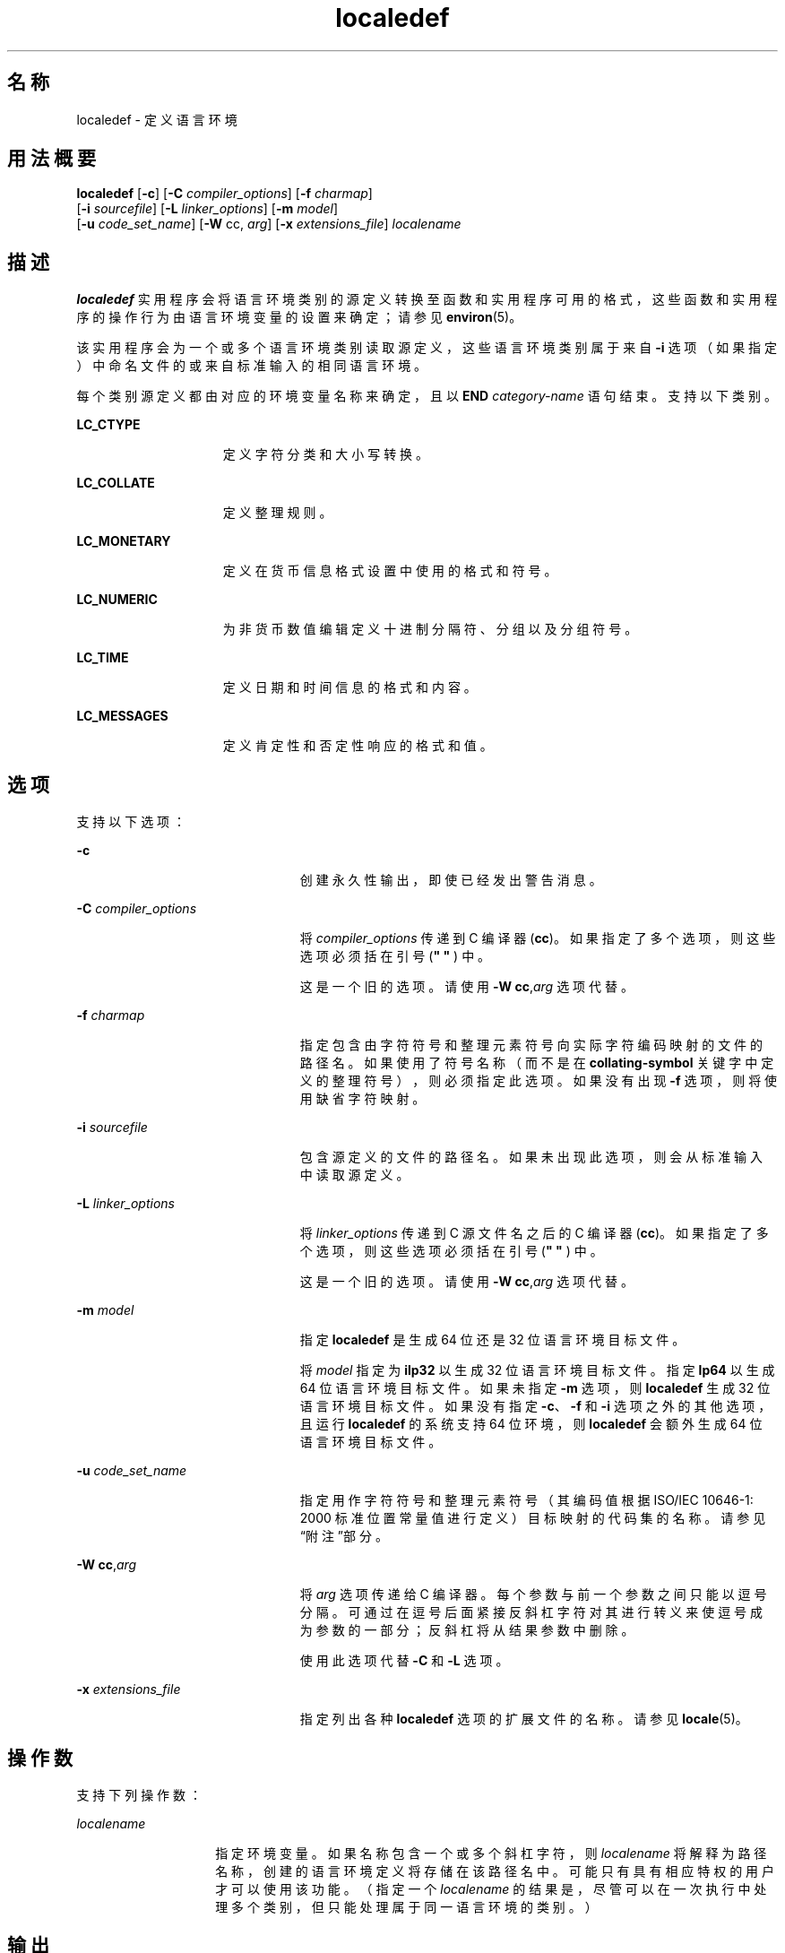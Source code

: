 '\" te
.\" Copyright (c) 1992, X/Open Company Limited All Rights Reserved
.\" Portions Copyright (c) 2003, Sun Microsystems, Inc. All Rights Reserved
.\"  Sun Microsystems, Inc. gratefully acknowledges The Open Group for permission to reproduce portions of its copyrighted documentation.Original documentation from The Open Group can be obtained online at http://www.opengroup.org/bookstore/.
.\" The Institute of Electrical and Electronics Engineers and The Open Group, have given us permission to reprint portions of their documentation.In the following statement, the phrase"this text" refers to portions of the system documentation.Portions of this text are reprinted and reproduced in electronic form in the Sun OS Reference Manual, from IEEE Std 1003.1, 2004 Edition, Standard for Information Technology -- Portable Operating System Interface (POSIX), The Open Group Base Specifications Issue 6, Copyright (C) 2001-2004 by the Institute of Electrical and Electronics Engineers, Inc and The Open Group.In the event of any discrepancy between these versions and the original IEEE and The Open Group Standard,the original IEEE and The Open Group Standard is the referee document.The original Standard can be obtained online at http://www.opengroup.org/unix/online.html.This notice shall appear on any product containing this material. 
.TH localedef 1 "2004 年 10 月 11 日" "SunOS 5.11" "用户命令"
.SH 名称
localedef \- 定义语言环境
.SH 用法概要
.LP
.nf
\fBlocaledef\fR [\fB-c\fR] [\fB-C\fR \fIcompiler_options\fR] [\fB-f\fR \fIcharmap\fR] 
     [\fB-i\fR \fIsourcefile\fR] [\fB-L\fR \fIlinker_options\fR] [\fB-m\fR \fImodel\fR] 
     [\fB-u\fR \fIcode_set_name\fR] [\fB-W\fR cc, \fIarg\fR] [\fB-x\fR \fIextensions_file\fR] \fIlocalename\fR
.fi

.SH 描述
.sp
.LP
\fBlocaledef\fR 实用程序会将语言环境类别的源定义转换至函数和实用程序可用的格式，这些函数和实用程序的操作行为由语言环境变量的设置来确定；请参见 \fBenviron\fR(5)。
.sp
.LP
该实用程序会为一个或多个语言环境类别读取源定义，这些语言环境类别属于来自 \fB-i\fR 选项（如果指定）中命名文件的或来自标准输入的相同语言环境。
.sp
.LP
每个类别源定义都由对应的环境变量名称来确定，且以 \fBEND\fR \fIcategory-name\fR 语句结束。支持以下类别。
.sp
.ne 2
.mk
.na
\fB\fBLC_CTYPE\fR\fR
.ad
.RS 15n
.rt  
定义字符分类和大小写转换。
.RE

.sp
.ne 2
.mk
.na
\fB\fBLC_COLLATE\fR\fR
.ad
.RS 15n
.rt  
定义整理规则。
.RE

.sp
.ne 2
.mk
.na
\fB\fBLC_MONETARY\fR\fR
.ad
.RS 15n
.rt  
定义在货币信息格式设置中使用的格式和符号。
.RE

.sp
.ne 2
.mk
.na
\fB\fBLC_NUMERIC\fR\fR
.ad
.RS 15n
.rt  
为非货币数值编辑定义十进制分隔符、分组以及分组符号。
.RE

.sp
.ne 2
.mk
.na
\fB\fBLC_TIME\fR\fR
.ad
.RS 15n
.rt  
定义日期和时间信息的格式和内容。
.RE

.sp
.ne 2
.mk
.na
\fB\fBLC_MESSAGES\fR\fR
.ad
.RS 15n
.rt  
定义肯定性和否定性响应的格式和值。
.RE

.SH 选项
.sp
.LP
支持以下选项：
.sp
.ne 2
.mk
.na
\fB\fB-c\fR\fR
.ad
.RS 23n
.rt  
创建永久性输出，即使已经发出警告消息。
.RE

.sp
.ne 2
.mk
.na
\fB\fB-C\fR \fIcompiler_options\fR\fR
.ad
.RS 23n
.rt  
将 \fIcompiler_options\fR 传递到 C 编译器 (\fBcc\fR)。如果指定了多个选项，则这些选项必须括在引号 (\fB" " \fR) 中。
.sp
这是一个旧的选项。请使用 \fB-W\fR \fBcc\fR,\fIarg\fR 选项代替。
.RE

.sp
.ne 2
.mk
.na
\fB\fB-f\fR \fIcharmap\fR\fR
.ad
.RS 23n
.rt  
指定包含由字符符号和整理元素符号向实际字符编码映射的文件的路径名。如果使用了符号名称（而不是在 \fBcollating-symbol\fR 关键字中定义的整理符号），则必须指定此选项。如果没有出现 \fB-f\fR 选项，则将使用缺省字符映射。
.RE

.sp
.ne 2
.mk
.na
\fB\fB-i\fR \fIsourcefile\fR\fR
.ad
.RS 23n
.rt  
包含源定义的文件的路径名。如果未出现此选项，则会从标准输入中读取源定义。
.RE

.sp
.ne 2
.mk
.na
\fB\fB-L\fR \fIlinker_options\fR\fR
.ad
.RS 23n
.rt  
将 \fIlinker_options\fR 传递到 C 源文件名之后的 C 编译器 (\fBcc\fR)。如果指定了多个选项，则这些选项必须括在引号 (\fB" " \fR) 中。
.sp
这是一个旧的选项。请使用 \fB-W\fR \fBcc\fR,\fIarg\fR 选项代替。
.RE

.sp
.ne 2
.mk
.na
\fB\fB-m\fR \fImodel\fR\fR
.ad
.RS 23n
.rt  
指定 \fBlocaledef\fR 是生成 64 位还是 32 位语言环境目标文件。
.sp
将 \fImodel\fR 指定为 \fBilp32\fR 以生成 32 位语言环境目标文件。指定 \fBlp64\fR 以生成 64 位语言环境目标文件。如果未指定 \fB-m\fR 选项，则 \fBlocaledef\fR 生成 32 位语言环境目标文件。如果没有指定 \fB-c\fR、\fB-f\fR 和 \fB-i\fR 选项之外的其他选项，且运行 \fBlocaledef\fR 的系统支持 64 位环境，则 \fBlocaledef\fR 会额外生成 64 位语言环境目标文件。
.RE

.sp
.ne 2
.mk
.na
\fB\fB-u\fR \fIcode_set_name\fR\fR
.ad
.RS 23n
.rt  
指定用作字符符号和整理元素符号（其编码值根据 ISO/IEC 10646-1: 2000 标准位置常量值进行定义）目标映射的代码集的名称。请参见“附注”部分。
.RE

.sp
.ne 2
.mk
.na
\fB\fB-W\fR \fBcc\fR,\fIarg\fR\fR
.ad
.RS 23n
.rt  
将 \fIarg\fR 选项传递给 C 编译器。每个参数与前一个参数之间只能以逗号分隔。可通过在逗号后面紧接反斜杠字符对其进行转义来使逗号成为参数的一部分；反斜杠将从结果参数中删除。
.sp
使用此选项代替 \fB-C\fR 和 \fB-L\fR 选项。
.RE

.sp
.ne 2
.mk
.na
\fB\fB-x\fR \fIextensions_file\fR\fR
.ad
.RS 23n
.rt  
指定列出各种 \fBlocaledef\fR 选项的扩展文件的名称。请参见 \fBlocale\fR(5)。
.RE

.SH 操作数
.sp
.LP
支持下列操作数：
.sp
.ne 2
.mk
.na
\fB\fIlocalename\fR\fR
.ad
.RS 14n
.rt  
指定环境变量。如果名称包含一个或多个斜杠字符，则 \fIlocalename\fR 将解释为路径名称，创建的语言环境定义将存储在该路径名中。可能只有具有相应特权的用户才可以使用该功能。（指定一个 \fIlocalename\fR 的结果是，尽管可以在一次执行中处理多个类别，但只能处理属于同一语言环境的类别。）
.RE

.SH 输出
.sp
.LP
\fBlocaledef\fR 创建可表示语言环境数据的临时 C 源文件。\fBlocaledef\fR 随后会调用 C 编译器来将此 C 源文件编译为共享目标文件。 
.sp
.LP
如果指定了 \fB-m\fR \fBilp32\fR 选项，则 \fBlocaledef\fR 会调用 C 编译器以生成 32 位目标文件和 32 位语言环境目标文件。如果指定了 \fB-m\fR \fBlp64\fR 选项，则 \fBlocaledef\fR 会调用 C 编译器以生成 64 位目标文件和 64 位语言环境目标文件。
.sp
.LP
如果未指定 \fB-m\fR 选项，则 \fBlocaledef\fR 会调用 C 编译器以生成 32 位目标文件和 32 位语言环境目标文件。如果没有指定 \fB-c\fR、\fB-f\fR 和 \fB-i\fR 选项之外的其他选项，且运行 \fBlocaledef\fR 的系统支持 64 位环境，则 \fBlocaledef\fR 会额外调用 C 编译器以生成 64 位目标文件和 64 位语言环境目标文件。
.sp
.LP
如果没有使用 \fB-W\fR、\fB-C\fR 或 \fB-L\fR 选项对 C 编译器明确指定选项，则 \fBlocaledef\fR 会以相应的 C 编译器选项调用 C 编译器以生成语言环境目标文件。
.sp
.LP
如果指定了 \fB-m\fR \fBilp32\fR 选项，则 \fBlocaledef\fR 会生成 32 位语言环境目标文件，名称为：
.sp
.LP
\fIlocalename\fR.so.\fIversion_number\fR
.sp
.LP
如果指定了 \fB-m\fR \fBlp64\fR 选项，则 \fBlocaledef\fR 会生成 64 位语言环境目标文件，名称为：
.sp
.LP
\fIlocalename\fR.so.\fIversion_number\fR
.sp
.LP
如果未指定 \fB-m\fR 选项，则 \fBlocaledef\fR 会生成 32 位语言环境目标文件，名称为：
.sp
.LP
\fIlocalename\fR.so.\fIversion_number\fR
.sp
.LP
如果合适，会生成 64 位语言环境目标文件，名称为： 
.sp
.LP
\fI64-bit_architecture_name\fR/\fIlocalename\fR.so.\fIversion_number\fR
.sp
.LP
必须将 32 位环境的共享目标文件移动到：
.sp
.LP
\fB/usr/lib/locale/\fR\fIlocalename\fR\fB/\fR\fIlocalename\fR\fB\&.so.\fR\fIversion_number\fR
.sp
.LP
必须将 SPARC 上 64 位环境的共享目标文件移动到：
.sp
.LP
\fB/usr/lib/locale/\fR\fIlocalename\fR\fB/sparcv9/\fR\fIlocalename\fR\fB\&.so.\fR\fIversion_number\fR
.sp
.LP
必须将 AMD64 上 64 位环境的共享目标文件移动到：
.sp
.LP
\fB/usr/lib/locale/\fI<localename>\fR/amd64/\fI<localename>\fR\&.so.\fI<version_number>\fR\fR
.sp
.LP
\fBlocaledef\fR 也会生成名为 \fIlocalename\fR 的文本文件，仅用于提供信息。
.SH 环境变量
.sp
.LP
有关影响 \fBlocaledef\fR 执行的以下环境变量的定义，请参见 \fBenviron\fR(5)：\fBLANG\fR、\fB LC_ALL\fR、\fBLC_COLLATE\fR、\fBLC_CTYPE\fR、\fBLC_MESSAGES\fR 和 \fBNLSPATH\fR。 
.SH 退出状态
.sp
.LP
将返回以下退出值：
.sp
.ne 2
.mk
.na
\fB\fB0\fR\fR
.ad
.RS 6n
.rt  
没有发生任何错误，语言环境已成功创建。
.RE

.sp
.ne 2
.mk
.na
\fB\fB1\fR\fR
.ad
.RS 6n
.rt  
发生警告，语言环境已成功创建。
.RE

.sp
.ne 2
.mk
.na
\fB\fB2\fR\fR
.ad
.RS 6n
.rt  
语言环境规范超过实现限制，或者所使用的一个或多个编码字符集不受实现支持，所以没有创建语言环境。
.RE

.sp
.ne 2
.mk
.na
\fB\fB3\fR\fR
.ad
.RS 6n
.rt  
实现不支持创建新语言环境的功能。
.RE

.sp
.ne 2
.mk
.na
\fB\fB>3\fR\fR
.ad
.RS 6n
.rt  
发生警告或错误，没有创建输出。
.RE

.sp
.LP
如果检测到错误，则不会创建永久性输出。
.SH 文件
.sp
.ne 2
.mk
.na
\fB\fB/usr/lib/localedef/extensions/generic_eucbc.x\fR\fR
.ad
.sp .6
.RS 4n
说明系统中使用什么通用 \fBEUC\fR 语言环境。缺省情况下会使用此文件。
.RE

.sp
.ne 2
.mk
.na
\fB\fB/usr/lib/localedef/extensions/single_byte.x\fR\fR
.ad
.sp .6
.RS 4n
说明系统中所使用的通用单字节文件。
.RE

.sp
.ne 2
.mk
.na
\fB\fB/usr/lib/locale/\fIlocalename\fR/\fIlocalename\fR.so.\fIversion_number\fR\fR\fR
.ad
.sp .6
.RS 4n
32 位环境的共享目标文件。
.RE

.sp
.ne 2
.mk
.na
\fB\fB/usr/lib/locale/\fIlocalename\fR/sparcv9/\fIlocalename\fR.so.\fIversion_number\fR\fR\fR
.ad
.sp .6
.RS 4n
SPARC 上 64 位环境的共享目标文件。
.RE

.sp
.ne 2
.mk
.na
\fB\fB/usr/lib/locale/\fI<localename>\fR/amd64/\fI<localename>\fR\&.so.\fI<version_number>\fR\fR\fR
.ad
.sp .6
.RS 4n
AMD64 上 64 位环境的共享目标文件。
.RE

.SH 属性
.sp
.LP
有关下列属性的说明，请参见 \fBattributes\fR(5)：
.sp

.sp
.TS
tab() box;
cw(2.75i) |cw(2.75i) 
lw(2.75i) |lw(2.75i) 
.
属性类型属性值
_
可用性system/core-os
_
接口稳定性Committed（已确定）
_
标准请参见 \fBstandards\fR(5)。
.TE

.SH 另请参见
.sp
.LP
\fBlocale\fR(1)、\fBiconv_open\fR(3C)、\fBnl_langinfo\fR(3C)、\fBstrftime\fR(3C)、\fBattributes\fR(5)、\fBcharmap\fR(5)、\fBenviron\fR(5)、\fBextensions\fR(5)、\fBlocale\fR(5)、\fBstandards\fR(5)
.SH 警告
.sp
.LP
如果发生警告，则在指定了 \fB-c\fR 选项时会创建永久性输出。以下条件将导致发出警告消息：
.RS +4
.TP
.ie t \(bu
.el o
如果在 \fIcharmap\fR 文件中没有找到的符号名称用于 \fBLC_CTYPE\fR 或 \fBLC_COLLATE\fR 类别的说明（对于其他类别，这将是一个错误条件）。
.RE
.RS +4
.TP
.ie t \(bu
.el o
如果源中存在不受实现支持的可选关键字。
.RE
.SH 附注
.sp
.LP
如果使用了 \fB-u\fR 选项，则 \fIcode_set_name\fR 选项参数会解释为 ISO/IEC 10646-1: 2000 标准位置常量值转换到的代码集名称。对字符映射文件中的值进行编码时，ISO/IEC 10646-1: 2000 标准位置常量值和其他格式（十进制、十六进制或八进制）都有效。代码集可以是受系统上 \fBiconv_open\fR(3C) 函数支持的任何代码集。
.sp
.LP
如果 \fIcode_set_name\fR、\fImb_cur_max\fR 或 \fImb_cur_min\fR 的字符映射文件规范与由 \fB-u\fR 选项参数 \fIcode_set_name \fR 表示的代码集的对应值之间产生冲突，则 \fBlocaledef\fR 实用程序将由于错误而失败。
.sp
.LP
如果为可移植字符集的字符符号名指定的字符映射编码值与由 US-ASCII 定义的字符编码值之间产生冲突，则结果将不确定。
.sp
.LP
如果字符映射中非可输出字符指定了不为 \fB-1\fR 的宽度，则 \fBlocaledef\fR 会生成警告。
